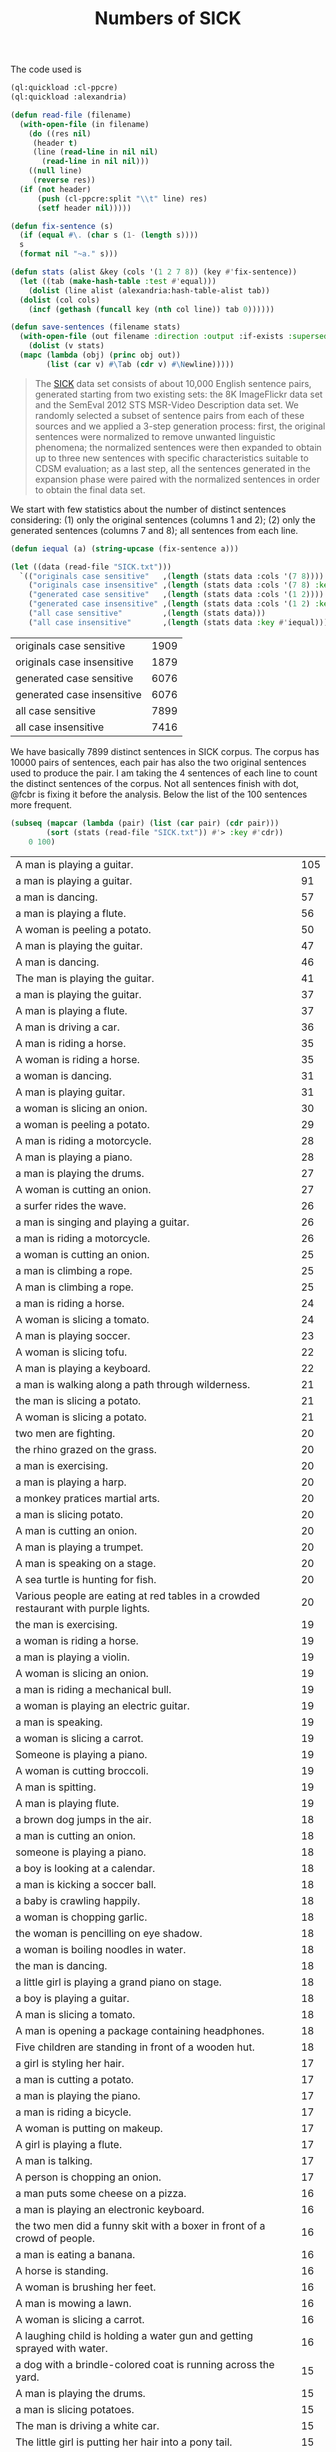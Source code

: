 #+Title: Numbers of SICK

The code used is

#+BEGIN_SRC lisp
  (ql:quickload :cl-ppcre)
  (ql:quickload :alexandria)

  (defun read-file (filename)
    (with-open-file (in filename)
      (do ((res nil)
	   (header t)
	   (line (read-line in nil nil)
		 (read-line in nil nil)))
	  ((null line)
	   (reverse res))
	(if (not header)
	    (push (cl-ppcre:split "\\t" line) res)
	    (setf header nil)))))

  (defun fix-sentence (s)
    (if (equal #\. (char s (1- (length s))))
	s
	(format nil "~a." s)))

  (defun stats (alist &key (cols '(1 2 7 8)) (key #'fix-sentence))
    (let ((tab (make-hash-table :test #'equal)))
      (dolist (line alist (alexandria:hash-table-alist tab))
	(dolist (col cols)
	  (incf (gethash (funcall key (nth col line)) tab 0))))))

  (defun save-sentences (filename stats)
    (with-open-file (out filename :direction :output :if-exists :supersede)
      (dolist (v stats)
	(mapc (lambda (obj) (princ obj out))
	      (list (car v) #\Tab (cdr v) #\Newline)))))
#+END_SRC


#+BEGIN_QUOTE
The [[http://clic.cimec.unitn.it/composes/sick.html][SICK]] data set consists of about 10,000 English sentence pairs,
generated starting from two existing sets: the 8K ImageFlickr data set
and the SemEval 2012 STS MSR-Video Description data set. We randomly
selected a subset of sentence pairs from each of these sources and we
applied a 3-step generation process: first, the original sentences
were normalized to remove unwanted linguistic phenomena; the
normalized sentences were then expanded to obtain up to three new
sentences with specific characteristics suitable to CDSM evaluation;
as a last step, all the sentences generated in the expansion phase
were paired with the normalized sentences in order to obtain the final
data set.
#+END_QUOTE

We start with few statistics about the number of distinct sentences
considering: (1) only the original sentences (columns 1 and 2); (2)
only the generated sentences (columns 7 and 8); all sentences from
each line. 

#+BEGIN_SRC lisp :exports both
  (defun iequal (a) (string-upcase (fix-sentence a)))

  (let ((data (read-file "SICK.txt")))
    `(("originals case sensitive"   ,(length (stats data :cols '(7 8)))) 
      ("originals case insensitive" ,(length (stats data :cols '(7 8) :key #'iequal)))
      ("generated case sensitive"   ,(length (stats data :cols '(1 2))))
      ("generated case insensitive" ,(length (stats data :cols '(1 2) :key #'iequal)))
      ("all case sensitive"         ,(length (stats data)))
      ("all case insensitive"       ,(length (stats data :key #'iequal)))))
#+END_SRC

#+RESULTS:
| originals case sensitive   | 1909 |
| originals case insensitive | 1879 |
| generated case sensitive   | 6076 |
| generated case insensitive | 6076 |
| all case sensitive         | 7899 |
| all case insensitive       | 7416 |

We have basically 7899 distinct sentences in SICK corpus. The corpus
has 10000 pairs of sentences, each pair has also the two original
sentences used to produce the pair. I am taking the 4 sentences of
each line to count the distinct sentences of the corpus. Not all
sentences finish with dot, @fcbr is fixing it before the
analysis. Below the list of the 100 sentences more frequent.

#+name: tab1
#+BEGIN_SRC lisp :results table :exports both
  (subseq (mapcar (lambda (pair) (list (car pair) (cdr pair)))
		  (sort (stats (read-file "SICK.txt")) #'> :key #'cdr))
	  0 100)
#+END_SRC

#+RESULTS: tab1
| A man is playing a guitar.                                                          | 105 |
| a man is playing a guitar.                                                          |  91 |
| a man is dancing.                                                                   |  57 |
| a man is playing a flute.                                                           |  56 |
| A woman is peeling a potato.                                                        |  50 |
| A man is playing the guitar.                                                        |  47 |
| A man is dancing.                                                                   |  46 |
| The man is playing the guitar.                                                      |  41 |
| a man is playing the guitar.                                                        |  37 |
| A man is playing a flute.                                                           |  37 |
| A man is driving a car.                                                             |  36 |
| A man is riding a horse.                                                            |  35 |
| A woman is riding a horse.                                                          |  35 |
| a woman is dancing.                                                                 |  31 |
| A man is playing guitar.                                                            |  31 |
| a woman is slicing an onion.                                                        |  30 |
| a woman is peeling a potato.                                                        |  29 |
| A man is riding a motorcycle.                                                       |  28 |
| A man is playing a piano.                                                           |  28 |
| a man is playing the drums.                                                         |  27 |
| A woman is cutting an onion.                                                        |  27 |
| a surfer rides the wave.                                                            |  26 |
| a man is singing and playing a guitar.                                              |  26 |
| a man is riding a motorcycle.                                                       |  26 |
| a woman is cutting an onion.                                                        |  25 |
| a man is climbing a rope.                                                           |  25 |
| A man is climbing a rope.                                                           |  25 |
| a man is riding a horse.                                                            |  24 |
| A woman is slicing a tomato.                                                        |  24 |
| A man is playing soccer.                                                            |  23 |
| A woman is slicing tofu.                                                            |  22 |
| A man is playing a keyboard.                                                        |  22 |
| a man is walking along a path through wilderness.                                   |  21 |
| the man is slicing a potato.                                                        |  21 |
| A woman is slicing a potato.                                                        |  21 |
| two men are fighting.                                                               |  20 |
| the rhino grazed on the grass.                                                      |  20 |
| a man is exercising.                                                                |  20 |
| a man is playing a harp.                                                            |  20 |
| a monkey pratices martial arts.                                                     |  20 |
| a man is slicing potato.                                                            |  20 |
| A man is cutting an onion.                                                          |  20 |
| A man is playing a trumpet.                                                         |  20 |
| A man is speaking on a stage.                                                       |  20 |
| A sea turtle is hunting for fish.                                                   |  20 |
| Various people are eating at red tables in a crowded restaurant with purple lights. |  20 |
| the man is exercising.                                                              |  19 |
| a woman is riding a horse.                                                          |  19 |
| a man is playing a violin.                                                          |  19 |
| A woman is slicing an onion.                                                        |  19 |
| a man is riding a mechanical bull.                                                  |  19 |
| a woman is playing an electric guitar.                                              |  19 |
| a man is speaking.                                                                  |  19 |
| a woman is slicing a carrot.                                                        |  19 |
| Someone is playing a piano.                                                         |  19 |
| A woman is cutting broccoli.                                                        |  19 |
| A man is spitting.                                                                  |  19 |
| A man is playing flute.                                                             |  19 |
| a brown dog jumps in the air.                                                       |  18 |
| a man is cutting an onion.                                                          |  18 |
| someone is playing a piano.                                                         |  18 |
| a boy is looking at a calendar.                                                     |  18 |
| a man is kicking a soccer ball.                                                     |  18 |
| a baby is crawling happily.                                                         |  18 |
| a woman is chopping garlic.                                                         |  18 |
| the woman is pencilling on eye shadow.                                              |  18 |
| a woman is boiling noodles in water.                                                |  18 |
| the man is dancing.                                                                 |  18 |
| a little girl is playing a grand piano on stage.                                    |  18 |
| a boy is playing a guitar.                                                          |  18 |
| A man is slicing a tomato.                                                          |  18 |
| A man is opening a package containing headphones.                                   |  18 |
| Five children are standing in front of a wooden hut.                                |  18 |
| a girl is styling her hair.                                                         |  17 |
| a man is cutting a potato.                                                          |  17 |
| a man is playing the piano.                                                         |  17 |
| a man is riding a bicycle.                                                          |  17 |
| A woman is putting on makeup.                                                       |  17 |
| A girl is playing a flute.                                                          |  17 |
| A man is talking.                                                                   |  17 |
| A person is chopping an onion.                                                      |  17 |
| a man puts some cheese on a pizza.                                                  |  16 |
| a man is playing an electronic keyboard.                                            |  16 |
| the two men did a funny skit with a boxer in front of a crowd of people.            |  16 |
| a man is eating a banana.                                                           |  16 |
| A horse is standing.                                                                |  16 |
| A woman is brushing her feet.                                                       |  16 |
| A man is mowing a lawn.                                                             |  16 |
| A woman is slicing a carrot.                                                        |  16 |
| A laughing child is holding a water gun and getting sprayed with water.             |  16 |
| a dog with a brindle-colored coat is running across the yard.                       |  15 |
| A man is playing the drums.                                                         |  15 |
| a man is slicing potatoes.                                                          |  15 |
| The man is driving a white car.                                                     |  15 |
| The little girl is putting her hair into a pony tail.                               |  15 |
| A boy is playing the piano.                                                         |  15 |
| A woman is playing the flute.                                                       |  15 |
| A man is playing two keyboards.                                                     |  15 |
| A man is chopping butter into a container.                                          |  15 |
| A woman is talking on a telephone.                                                  |  15 |

The list of the 100 less frequent ones:

#+name: tab2
#+BEGIN_SRC lisp :results table :exports both
  (subseq (mapcar (lambda (pair) (list (car pair) (cdr pair)))
		  (sort (stats (read-file "SICK.txt")) #'< :key #'cdr))
	  0 100)
#+END_SRC

#+RESULTS: tab2
| a young girl in a blue shirt is walking in the sidewalk and holding up a pink sign that says, """"""""the rescue."""""""". | 1 |
| The person is playing the guitar.                                                                                          | 1 |
| A man is diving into the water.                                                                                            | 1 |
| A man is jumping into a pool.                                                                                              | 1 |
| A man is untying a shoe.                                                                                                   | 1 |
| A man is tying the shoe.                                                                                                   | 1 |
| A shoe is being tied by a man.                                                                                             | 1 |
| There is no person throwing a cat at the ceiling.                                                                          | 1 |
| A person is stupidly throwing a cat at the ceiling.                                                                        | 1 |
| A person is taking a cat down from the ceiling.                                                                            | 1 |
| There is no toy train striking a toy car.                                                                                  | 1 |
| A toy train is violently striking a toy car.                                                                               | 1 |
| A car and a train are striking a toy.                                                                                      | 1 |
| A toy train is hitting a toy car.                                                                                          | 1 |
| There is no dog licking a baby.                                                                                            | 1 |
| A dog is walking away from a baby.                                                                                         | 1 |
| A dog is licking a toddler.                                                                                                | 1 |
| A guitar is being passionately played by a man.                                                                            | 1 |
| A woman is putting away a potato.                                                                                          | 1 |
| A woman is absently peeling a potato.                                                                                      | 1 |
| Nobody is playing the guitar.                                                                                              | 1 |
| A man is dropping the guitar.                                                                                              | 1 |
| A person is wrapping up an onion.                                                                                          | 1 |
| A person near an onion has a cut.                                                                                          | 1 |
| There is no dog riding a skateboard.                                                                                       | 1 |
| An animal is riding a skateboard.                                                                                          | 1 |
| Asian woman in crowd, carrying black bag with """"pain"""" and spiked knuckle graphic.                                     | 1 |
| A dog is standing on concrete and is holding a blue ball.                                                                  | 2 |
| A dog is running on concrete and is holding a ball.                                                                        | 2 |
| The small dog is walking outside and is carrying a colorful toy in its mouth.                                              | 2 |
| The large dog is walking outside and is holding a colorful toy in its mouth.                                               | 2 |
| A little boy is sticking his tongue out for the camera and another boy is not looking.                                     | 2 |
| The little boy is sticking his tongue out for the camera and another boy is looking on.                                    | 2 |
| Two young girl are looking up at the camera and one is sticking out his tongue.                                            | 2 |
| Two kids are looking up at the camera and one is sticking out his tongue.                                                  | 2 |
| A woman is wearing ear protection and is firing a gun at an outdoor shooting range.                                        | 2 |
| The woman is wearing ear protection and is firing a gun at an indoor shooting range.                                       | 2 |
| A man is shooting at target practice.                                                                                      | 2 |
| A woman is firing at target practice.                                                                                      | 2 |
| No motorcycle racer is riding a red and black bike.                                                                        | 2 |
| A motorcycle racer is riding a red and black bike.                                                                         | 2 |
| A woman is leaning on a racing motorcycle.                                                                                 | 2 |
| A racer is leaning on a racing motorcycle.                                                                                 | 2 |
| A boy is running through the grass.                                                                                        | 2 |
| A boy is running on the beach.                                                                                             | 2 |
| A kid wearing a striped shirt is running barefoot on the sandy hill.                                                       | 2 |
| A black and white dog is carrying a small stick on the green grass.                                                        | 2 |
| A black and white dog is carrying a big stick on the green grass.                                                          | 2 |
| A black and white dog with a large branch is standing in the field.                                                        | 2 |
| A black and white dog with a large branch is running in the grass.                                                         | 2 |
| A man is crouching down next to a dog and is smiling at a little girl sitting on the sidewalk.                             | 2 |
| A woman is crouching down next to a dog and is smiling at a young girl sitting on the sidewalk.                            | 2 |
| A woman is showing a small cat to an infant.                                                                               | 2 |
| A woman is showing a puppy to an infant.                                                                                   | 2 |
| A bicyclist is performing a trick over a clean wall.                                                                       | 2 |
| A bicyclist is performing a trick over wall full of graffiti.                                                              | 2 |
| There is no cyclist performing a jump on a bicycle.                                                                        | 2 |
| A man is performing a jump on a bicycle.                                                                                   | 2 |
| A boy is wearing an orange shirt and a striped tie.                                                                        | 2 |
| The girl is wearing an orange shirt and a striped tie.                                                                     | 2 |
| A girl in an orange shirt and clown makeup is walking in a park and others are looking on.                                 | 2 |
| A woman in an orange shirt and clown makeup is standing in a park and others are looking on.                               | 2 |
| A little boy and a woman wearing a yellow shirt are getting splashed by a city fountain.                                   | 2 |
| A little girl and a woman wearing a yellow shirt are getting splashed near a fountain.                                     | 2 |
| A young girl is playing on the edge of a fountain and an older woman is not watching her.                                  | 2 |
| The young girl is playing on the edge of a fountain and an older woman is watching her.                                    | 2 |
| A shirtless man is escorting a horse that is pulling a carriage along a dirty road.                                        | 2 |
| A shirtless man is escorting a horse that is pulling a carriage along a road.                                              | 2 |
| A shirtless woman is leading a horse that is pulling a carriage.                                                           | 2 |
| A shirtless man is leading a carriage that is being pulled by a horse.                                                     | 2 |
| A dog is running on the grass and chasing a ball.                                                                          | 2 |
| A dog is running on the beach and chasing a ball.                                                                          | 2 |
| A brown and white dog is catching a dirty golf ball in a dirt field.                                                       | 2 |
| A brown and white dog is biting a dirty tennis ball in a dirt field.                                                       | 2 |
| No dog is emerging from a lake.                                                                                            | 2 |
| An animal is emerging from a lake.                                                                                         | 2 |
| A brown and white dog is not running through the river.                                                                    | 2 |
| A brown and white dog is running through the water.                                                                        | 2 |
| A woman is standing in the water at the base of a waterfall.                                                               | 2 |
| The man is standing in the water at the base of a waterfall.                                                               | 2 |
| The body of a man is in the water near a waterfall.                                                                        | 2 |
| The man is swimming in a body of water near a waterfall.                                                                   | 2 |
| A barefoot man in pajamas is looking toward the sky and is standing on the tennis court.                                   | 2 |
| A barefoot man in pajamas is looking toward the stars and is walking on the tennis court.                                  | 2 |
| A woman is wearing a blue shirt and walking barefoot on a tennis court.                                                    | 2 |
| A person is wearing a blue shirt and walking barefoot on a tennis court.                                                   | 2 |
| No people are riding camels at the beach.                                                                                  | 2 |
| People are riding two camels on the sand.                                                                                  | 2 |
| Two people are seated near a camel and another camel is in the foreground.                                                 | 2 |
| Two men are seated on a camel and another camel is in the foreground.                                                      | 2 |
| There is no dog standing on one leg and is waiting for a soccer ball.                                                      | 2 |
| A dog is standing on one leg and is waiting for a ball.                                                                    | 2 |
| There is no black and white dog jumping for a ball.                                                                        | 2 |
| The black and white dog is jumping for the ball.                                                                           | 2 |
| A yellow dog is running up a sandy path.                                                                                   | 2 |
| A yellow dog is running down a path covered by sand.                                                                       | 2 |
| A golden retriever is not running.                                                                                         | 2 |
| A dog is running.                                                                                                          | 2 |
| The girl is painting a coverall blue.                                                                                      | 2 |
| The boy in the blue coverall is painting.                                                                                  | 2 |


The complete list is in the file =numbers.sentences=:

#+BEGIN_SRC lisp
(save-sentences "numbers.sentences" (stats (read-file "SICK.txt")))
#+END_SRC

Sentences with more occurrences are 'original' sentences very reused
and sentences repeated in the corpus. The following table shows the
histogram of the frequency of occurrences. 

1. The sentence "a man is playing a guitar" is repeated in the corpus
   105 plus 91 times. 

2. We have 27 sentences that occurs only one time in the corpus.

#+BEGIN_SRC R  :exports both
  data <- read.csv("numbers.sentences", sep="\t", header=FALSE)
  table(data$V2)
#+END_SRC

#+RESULTS:
|   1 |   27 |
|   2 | 3914 |
|   3 |  215 |
|   4 |   50 |
|   5 | 1029 |
|   6 |  500 |
|   7 |  210 |
|   8 |   52 |
|   9 |  959 |
|  10 |  381 |
|  11 |   72 |
|  12 |  163 |
|  13 |  124 |
|  14 |  100 |
|  15 |   13 |
|  16 |    9 |
|  17 |    8 |
|  18 |   15 |
|  19 |   12 |
|  20 |   11 |
|  21 |    3 |
|  22 |    2 |
|  23 |    1 |
|  24 |    2 |
|  25 |    3 |
|  26 |    3 |
|  27 |    2 |
|  28 |    2 |
|  29 |    1 |
|  30 |    1 |
|  31 |    2 |
|  35 |    2 |
|  36 |    1 |
|  37 |    2 |
|  41 |    1 |
|  46 |    1 |
|  47 |    1 |
|  50 |    1 |
|  56 |    1 |
|  57 |    1 |
|  91 |    1 |
| 105 |    1 |

